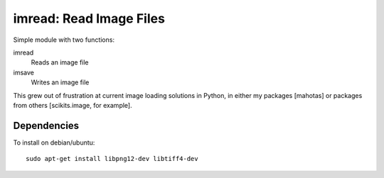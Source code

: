 ========================
imread: Read Image Files
========================

Simple module with two functions:

imread
    Reads an image file
imsave
    Writes an image file

This grew out of frustration at current image loading solutions in Python, in
either my packages [mahotas] or packages from others [scikits.image, for
example].

Dependencies
~~~~~~~~~~~~

To install on debian/ubuntu::

    sudo apt-get install libpng12-dev libtiff4-dev

